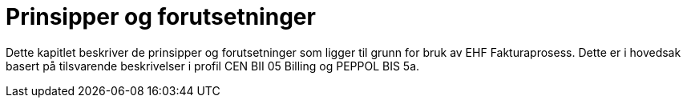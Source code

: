 = Prinsipper og forutsetninger

Dette kapitlet beskriver de prinsipper og forutsetninger som ligger til grunn for bruk av EHF Fakturaprosess.  Dette er i hovedsak basert på tilsvarende beskrivelser i profil CEN BII 05 Billing og PEPPOL BIS 5a.  
